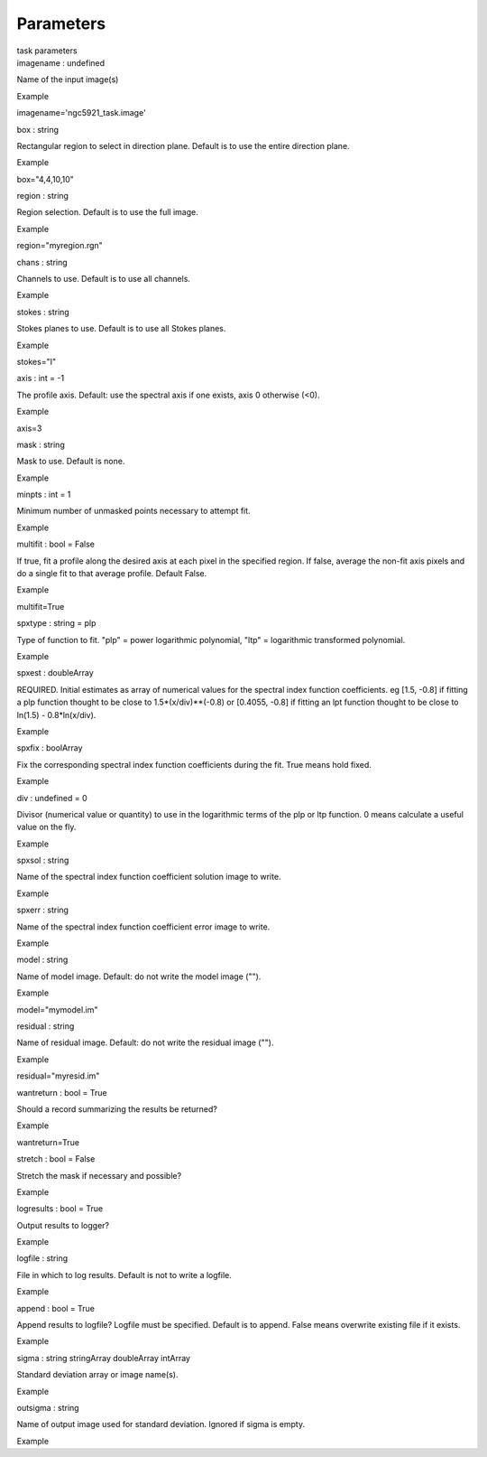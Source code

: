 .. container::
   :name: viewlet-above-content-title

Parameters
==========

.. container::
   :name: viewlet-below-content-title

.. container:: documentDescription description

   task parameters

.. container:: section
   :name: viewlet-above-content-body

.. container:: section
   :name: content-core

   .. container:: pat-autotoc
      :name: parent-fieldname-text

      .. container:: parsed-parameters

         .. container:: param

            .. container:: parameters2

               imagename : undefined

            Name of the input image(s)

Example

imagename='ngc5921_task.image'

.. container:: param

   .. container:: parameters2

      box : string

   Rectangular region to select in direction plane. Default is to use
   the entire direction plane.

Example

box="4,4,10,10"

.. container:: param

   .. container:: parameters2

      region : string

   Region selection. Default is to use the full image.

Example

region="myregion.rgn"

.. container:: param

   .. container:: parameters2

      chans : string

   Channels to use. Default is to use all channels.

Example

.. container:: param

   .. container:: parameters2

      stokes : string

   Stokes planes to use. Default is to use all Stokes planes.

Example

stokes="I"

.. container:: param

   .. container:: parameters2

      axis : int = -1

   The profile axis. Default: use the spectral axis if one exists, axis
   0 otherwise (<0).

Example

axis=3

.. container:: param

   .. container:: parameters2

      mask : string

   Mask to use. Default is none.

Example

.. container:: param

   .. container:: parameters2

      minpts : int = 1

   Minimum number of unmasked points necessary to attempt fit.

Example

.. container:: param

   .. container:: parameters2

      multifit : bool = False

   If true, fit a profile along the desired axis at each pixel in the
   specified region. If false, average the non-fit axis pixels and do a
   single fit to that average profile. Default False.

Example

multifit=True

.. container:: param

   .. container:: parameters2

      spxtype : string = plp

   Type of function to fit. "plp" = power logarithmic polynomial, "ltp"
   = logarithmic transformed polynomial.

Example

.. container:: param

   .. container:: parameters2

      spxest : doubleArray

   REQUIRED. Initial estimates as array of numerical values for the
   spectral index function coefficients. eg [1.5, -0.8] if fitting a plp
   function thought to be close to 1.5*(x/div)**(-0.8) or [0.4055, -0.8]
   if fitting an lpt function thought to be close to ln(1.5) -
   0.8*ln(x/div).

Example

.. container:: param

   .. container:: parameters2

      spxfix : boolArray

   Fix the corresponding spectral index function coefficients during the
   fit. True means hold fixed.

Example

.. container:: param

   .. container:: parameters2

      div : undefined = 0

   Divisor (numerical value or quantity) to use in the logarithmic terms
   of the plp or ltp function. 0 means calculate a useful value on the
   fly.

Example

.. container:: param

   .. container:: parameters2

      spxsol : string

   Name of the spectral index function coefficient solution image to
   write.

Example

.. container:: param

   .. container:: parameters2

      spxerr : string

   Name of the spectral index function coefficient error image to write.

Example

.. container:: param

   .. container:: parameters2

      model : string

   Name of model image. Default: do not write the model image ("").

Example

model="mymodel.im"

.. container:: param

   .. container:: parameters2

      residual : string

   Name of residual image. Default: do not write the residual image
   ("").

Example

residual="myresid.im"

.. container:: param

   .. container:: parameters2

      wantreturn : bool = True

   Should a record summarizing the results be returned?

Example

wantreturn=True

.. container:: param

   .. container:: parameters2

      stretch : bool = False

   Stretch the mask if necessary and possible?

Example

.. container:: param

   .. container:: parameters2

      logresults : bool = True

   Output results to logger?

Example

.. container:: param

   .. container:: parameters2

      logfile : string

   File in which to log results. Default is not to write a logfile.

Example

.. container:: param

   .. container:: parameters2

      append : bool = True

   Append results to logfile? Logfile must be specified. Default is to
   append. False means overwrite existing file if it exists.

Example

.. container:: param

   .. container:: parameters2

      sigma : string stringArray doubleArray intArray

   Standard deviation array or image name(s).

Example

.. container:: param

   .. container:: parameters2

      outsigma : string

   Name of output image used for standard deviation. Ignored if sigma is
   empty.

Example

.. container:: section
   :name: viewlet-below-content-body
